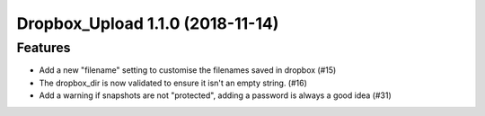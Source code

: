 Dropbox_Upload 1.1.0 (2018-11-14)
=================================

Features
--------

- Add a new "filename" setting to customise the filenames saved in dropbox (#15)
- The dropbox_dir is now validated to ensure it isn't an empty string. (#16)
- Add a warning if snapshots are not "protected", adding a password is always a good idea (#31)
